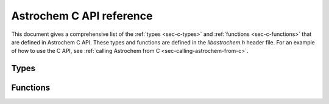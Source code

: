 =========================
Astrochem C API reference
=========================

.. default-domain:: c

This document gives a comprehensive list of the :ref:`types <sec-c-types>` and
:ref:`functions <sec-c-functions>` that are defined in Astrochem C
API. These types and functions are defined in the `libastrochem.h`
header file. For an example of how to use the C API, see
:ref:`calling Astrochem from C <sec-calling-astrochem-from-c>`.

.. _sec-c-types:

Types
=====

.. c:type:: astrochem_mem_t

   Astrochem memory structure

.. c:type:: cell_t

   Structure containing the parameters of a gas cell

   .. c:member:: double av

      Visual extinction in the cell, in magnitudes
      
   .. c:member:: double nh
		 
      H nuclei density in the cell, in :math:`\mathrm{cm^{-3}}`
      
   .. c:member:: double tgas
		 
      Gas temperature in the cell, in K
      
   .. c:member:: double tdust

      Dust temperature in the cell, in K

.. c:type:: net_t

   Structure containing a chemical network

   .. c:member:: int n_species
		 
      Number of species in the network
      
   .. c:member:: int n_alloc_species
		 
      Number of allocated species in the network structure
      
   .. c:member:: species_t *species

      Structure containing the species in the network
      
   .. c:member:: int n_reactions
		 
      Number of reactions
      
   .. c:member:: react_t *reactions
		 
      Structure containing the reactions in the network

.. c:type:: phys_t
   
   Structure containing the physical parameters

  .. c:member:: double chi
		
     External UV radiation field, in Draine units
     
  .. c:member:: double cosmic
		
     Cosmic ray ionization rate of molecular hydrogen, in :math:`\mathrm{s^{-1}}`
     
  .. c:member:: double grain_size
		
     The grain radius, in micron
     
  .. c:member:: double grain_abundance
		
     The grain abundance
     
  .. c:member:: double grain_gas_mass_ratio
		
     The grain-to-gas mass ratio
     
  .. c:member:: double grain_mass_density
     
     The grain mass density in :math:`\mathrm{kg \, m^{-3}}`

.. _sec-c-functions:

Functions
=========

.. c:function:: int alloc_abundances (const net_t* network, double** abundances)

   Allocate an array to store the abundances for all species in a
   network

   :param net_t* network: Network structure
   :param double** abundances: Pointer on the abundance array
   :return: EXIT_SUCCESS if the allocation was successful, EXIT_FAILURE otherwise

.. c:function:: void free_abundances (double* abundances)

   Free the array containing the abundances

   :param double** abundances: Pointer on the abundance array
   
.. c:function:: int set_initial_abundances(const char** species, int n_initialized_abundances, const double* initial_abundances, const net_t* network, double* abundances)

   Set the initial abundances

   :param char** species: Array containing the species name
   :param int n_initialized_abundances: Number of initial abundances
   :param double* initial_abundances: Array containing the initial abundances
   :param net_t* network: Network structure
   :param double* abundances: Array containing the abundances of all species
   :return: 0

.. c:function:: int solver_init (const cell_t* cell, const net_t* network, const phys_t* phys, const double* abundances , double density, double abs_err, double rel_err, astrochem_mem_t* astrochem_mem)

   Initialize the solver

   :param cell_t* cell: Cell structure
   :param net_t* network: Network structure
   :param phys_t* phys: Physical parameters structure
   :param double* abundances: Array containing the abundances of all species
   :param double density: Initial density, in :math:`\mathrm{cm^{-3}}`
   :param double abs_err: Solver absolute error on the abundances
   :param double rel_err: Solver relative error on the abundances
   :param astrochem_mem_t* astrochem_mem: Astrochem memory structure
   :return: 0 if the initialization was successful, -1 otherwise.	 

.. c:function:: int solve(astrochem_mem_t* astrochem_mem, const net_t* network, double* abundances, double time , const cell_t* new_cell, int verbose)

   Solve the system of ODE

   This function solve the system of ODE up to a given time, and
   update the abundance array. If the physical parameters in the gas
   cell have changed since the last call, a pointer to cell structure
   must be passed to the function; if not, a null pointer must be
   passed instead.

   :param astrochem_mem_t* astrochem_mem: Astrochem memory structure
   :param net_t* network: Network structure
   :param double* abundances: Array containing the abundances of all species
   :param double time: Time, in seconds
   :param cell_t* new_cell: New cell structure if the physical parameters have changed since the last call
   :param int verbose: Verbosity (0 for quiet, 1 for verbose)
   :return: 0 if the solve was sucessful, -1 otherwise

.. c:function:: void solver_close(astrochem_mem_t* astrochem_mem)

   Close the solver

   :param astrochem_mem_t* astrochem_mem: Astrochem memory structure

.. c:function:: int read_network (const char* chem_file, net_t* network, const int verbose)

   Read a chemical network

   This function reads a chemical network in Astrochem format (.chm)
   and creates a network structure containing all the reactions.

   :param char* chem_file: Network filename
   :param net_t* network: Network structure
   :param int verbose: Verbosity (0 for quiet, 1 for verbose)
   :return: EXIT_SUCCESS after a successful call, EXIT_FAILURE otherwise
		
.. c:function:: void free_network (net_t * network)

   Free a chemical network structure 

   :param net_t* network: Network structure
